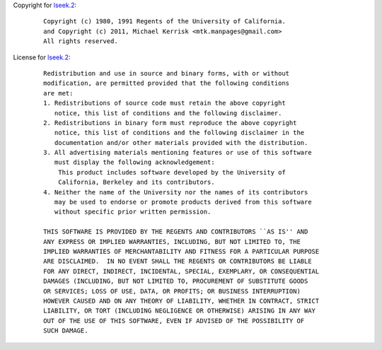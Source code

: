 Copyright for `lseek.2 <lseek.2.html>`__:

   ::

      Copyright (c) 1980, 1991 Regents of the University of California.
      and Copyright (c) 2011, Michael Kerrisk <mtk.manpages@gmail.com>
      All rights reserved.

License for `lseek.2 <lseek.2.html>`__:

   ::

      Redistribution and use in source and binary forms, with or without
      modification, are permitted provided that the following conditions
      are met:
      1. Redistributions of source code must retain the above copyright
         notice, this list of conditions and the following disclaimer.
      2. Redistributions in binary form must reproduce the above copyright
         notice, this list of conditions and the following disclaimer in the
         documentation and/or other materials provided with the distribution.
      3. All advertising materials mentioning features or use of this software
         must display the following acknowledgement:
          This product includes software developed by the University of
          California, Berkeley and its contributors.
      4. Neither the name of the University nor the names of its contributors
         may be used to endorse or promote products derived from this software
         without specific prior written permission.

      THIS SOFTWARE IS PROVIDED BY THE REGENTS AND CONTRIBUTORS ``AS IS'' AND
      ANY EXPRESS OR IMPLIED WARRANTIES, INCLUDING, BUT NOT LIMITED TO, THE
      IMPLIED WARRANTIES OF MERCHANTABILITY AND FITNESS FOR A PARTICULAR PURPOSE
      ARE DISCLAIMED.  IN NO EVENT SHALL THE REGENTS OR CONTRIBUTORS BE LIABLE
      FOR ANY DIRECT, INDIRECT, INCIDENTAL, SPECIAL, EXEMPLARY, OR CONSEQUENTIAL
      DAMAGES (INCLUDING, BUT NOT LIMITED TO, PROCUREMENT OF SUBSTITUTE GOODS
      OR SERVICES; LOSS OF USE, DATA, OR PROFITS; OR BUSINESS INTERRUPTION)
      HOWEVER CAUSED AND ON ANY THEORY OF LIABILITY, WHETHER IN CONTRACT, STRICT
      LIABILITY, OR TORT (INCLUDING NEGLIGENCE OR OTHERWISE) ARISING IN ANY WAY
      OUT OF THE USE OF THIS SOFTWARE, EVEN IF ADVISED OF THE POSSIBILITY OF
      SUCH DAMAGE.

